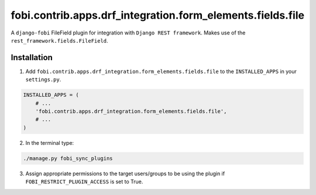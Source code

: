 ===========================================================
fobi.contrib.apps.drf_integration.form_elements.fields.file
===========================================================
A ``django-fobi`` FileField plugin for integration with
``Django REST framework``. Makes use of the
``rest_framework.fields.FileField``.

Installation
============
1. Add ``fobi.contrib.apps.drf_integration.form_elements.fields.file`` to
   the ``INSTALLED_APPS`` in your ``settings.py``.

.. code-block:: python

    INSTALLED_APPS = (
        # ...
        'fobi.contrib.apps.drf_integration.form_elements.fields.file',
        # ...
    )

2. In the terminal type:

.. code-block:: sh

    ./manage.py fobi_sync_plugins

3. Assign appropriate permissions to the target users/groups to be using
   the plugin if ``FOBI_RESTRICT_PLUGIN_ACCESS`` is set to True.
